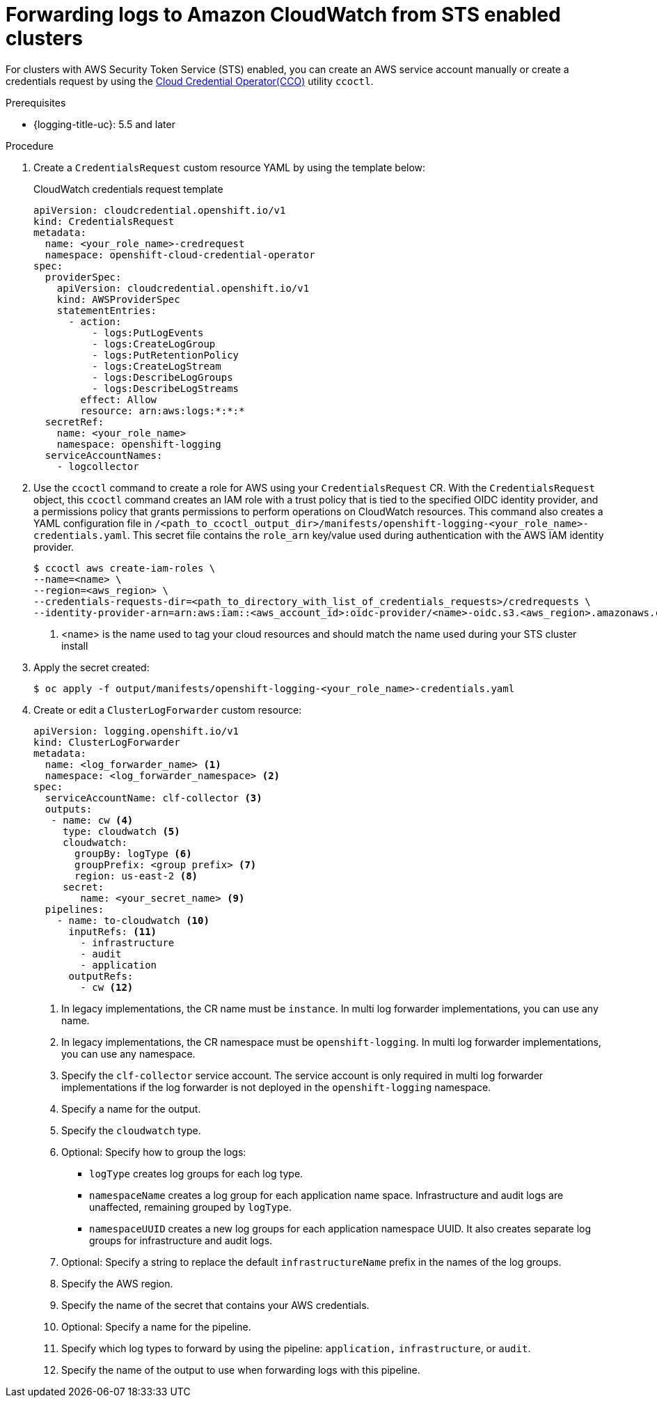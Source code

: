 // Module included in the following assemblies:
//
// * observability/logging/log_collection_forwarding/configuring-log-forwarding.adoc

:_mod-docs-content-type: PROCEDURE
[id="cluster-logging-collector-log-forward-sts-cloudwatch_{context}"]
= Forwarding logs to Amazon CloudWatch from STS enabled clusters

For clusters with AWS Security Token Service (STS) enabled, you can create an AWS service account manually or create a credentials request by using the xref:../../authentication/managing_cloud_provider_credentials/about-cloud-credential-operator.adoc[Cloud Credential Operator(CCO)] utility `ccoctl`.

.Prerequisites

* {logging-title-uc}: 5.5 and later

.Procedure

. Create a `CredentialsRequest` custom resource YAML by using the template below:
+
.CloudWatch credentials request template
[source,yaml]
----
apiVersion: cloudcredential.openshift.io/v1
kind: CredentialsRequest
metadata:
  name: <your_role_name>-credrequest
  namespace: openshift-cloud-credential-operator
spec:
  providerSpec:
    apiVersion: cloudcredential.openshift.io/v1
    kind: AWSProviderSpec
    statementEntries:
      - action:
          - logs:PutLogEvents
          - logs:CreateLogGroup
          - logs:PutRetentionPolicy
          - logs:CreateLogStream
          - logs:DescribeLogGroups
          - logs:DescribeLogStreams
        effect: Allow
        resource: arn:aws:logs:*:*:*
  secretRef:
    name: <your_role_name>
    namespace: openshift-logging
  serviceAccountNames:
    - logcollector
----
+
. Use the `ccoctl` command to create a role for AWS using your `CredentialsRequest` CR. With the `CredentialsRequest` object, this `ccoctl` command creates an IAM role with a trust policy that is tied to the specified OIDC identity provider, and a permissions policy that grants permissions to perform operations on CloudWatch resources. This command also creates a YAML configuration file in `/<path_to_ccoctl_output_dir>/manifests/openshift-logging-<your_role_name>-credentials.yaml`. This secret file contains the `role_arn` key/value used during authentication with the AWS IAM identity provider.
+
[source,terminal]
----
$ ccoctl aws create-iam-roles \
--name=<name> \
--region=<aws_region> \
--credentials-requests-dir=<path_to_directory_with_list_of_credentials_requests>/credrequests \
--identity-provider-arn=arn:aws:iam::<aws_account_id>:oidc-provider/<name>-oidc.s3.<aws_region>.amazonaws.com <1>
----
<1> <name> is the name used to tag your cloud resources and should match the name used during your STS cluster install
+
. Apply the secret created:
[source,terminal]
+
----
$ oc apply -f output/manifests/openshift-logging-<your_role_name>-credentials.yaml
----
+
. Create or edit a `ClusterLogForwarder` custom resource:
+
[source,yaml]
----
apiVersion: logging.openshift.io/v1
kind: ClusterLogForwarder
metadata:
  name: <log_forwarder_name> <1>
  namespace: <log_forwarder_namespace> <2>
spec:
  serviceAccountName: clf-collector <3>
  outputs:
   - name: cw <4>
     type: cloudwatch <5>
     cloudwatch:
       groupBy: logType <6>
       groupPrefix: <group prefix> <7>
       region: us-east-2 <8>
     secret:
        name: <your_secret_name> <9>
  pipelines:
    - name: to-cloudwatch <10>
      inputRefs: <11>
        - infrastructure
        - audit
        - application
      outputRefs:
        - cw <12>
----
<1> In legacy implementations, the CR name must be `instance`. In multi log forwarder implementations, you can use any name.
<2> In legacy implementations, the CR namespace must be `openshift-logging`. In multi log forwarder implementations, you can use any namespace.
<3> Specify the `clf-collector` service account. The service account is only required in multi log forwarder implementations if the log forwarder is not deployed in the `openshift-logging` namespace.
<4> Specify a name for the output.
<5> Specify the `cloudwatch` type.
<6> Optional: Specify how to group the logs:
+
* `logType` creates log groups for each log type.
* `namespaceName` creates a log group for each application name space. Infrastructure and audit logs are unaffected, remaining grouped by `logType`.
* `namespaceUUID` creates a new log groups for each application namespace UUID. It also creates separate log groups for infrastructure and audit logs.
<7> Optional: Specify a string to replace the default `infrastructureName` prefix in the names of the log groups.
<8> Specify the AWS region.
<9> Specify the name of the secret that contains your AWS credentials.
<10> Optional: Specify a name for the pipeline.
<11> Specify which log types to forward by using the pipeline: `application,` `infrastructure`, or `audit`.
<12> Specify the name of the output to use when forwarding logs with this pipeline.
